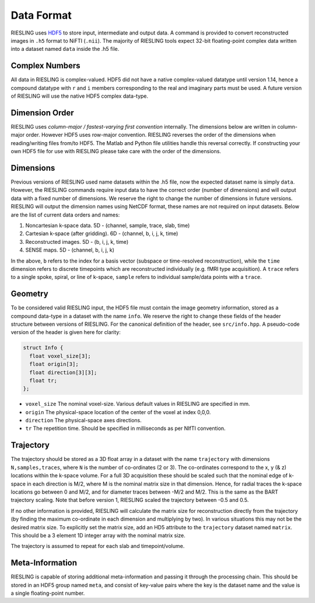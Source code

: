 Data Format
===========

RIESLING uses `HDF5 <https://www.hdfgroup.org/solutions/hdf5>`_ to store input, intermediate and output data. A command is provided to convert reconstructed images in ``.h5`` format to NiFTI (``.nii``). The majority of RIESLING tools expect 32-bit floating-point complex data written into a dataset named ``data`` inside the .h5 file.

Complex Numbers
---------------

All data in RIESLING is complex-valued. HDF5 did not have a native complex-valued datatype until version 1.14, hence a compound datatype with ``r`` and ``i`` members corresponding to the real and imaginary parts must be used. A future version of RIESLING will use the native HDF5 complex data-type.

Dimension Order
---------------

RIESLING uses *column-major / fastest-varying first convention* internally. The dimensions below are written in column-major order. However HDF5 uses row-major convention. RIESLING reverses the order of the dimensions when reading/writing files from/to HDF5. The Matlab and Python file utilities handle this reversal correctly. If constructing your own HDF5 file for use with RIESLING please take care with the order of the dimensions.

Dimensions
----------

Previous versions of RIESLING used name datasets within the .h5 file, now the expected dataset name is simply ``data``. However, the RIESLING commands require input data to have the correct order (number of dimensions) and will output data with a fixed number of dimensions. We reserve the right to change the number of dimensions in future versions. RIESLING will output the dimension names using NetCDF format, these names are not required on input datasets. Below are the list of current data orders and names:

1. Noncartesian k-space data. 5D - (channel, sample, trace, slab, time)
2. Cartesian k-space (after gridding). 6D - (channel, b, i, j, k, time)
3. Reconstructed images. 5D - (b, i, j, k, time)
4. SENSE maps. 5D - (channel, b, i, j, k)

In the above, ``b`` refers to the index for a basis vector (subspace or time-resolved reconstruction), while the ``time`` dimension refers to discrete timepoints which are reconstructed individually (e.g. fMRI type acquisition). A ``trace`` refers to a single spoke, spiral, or line of k-space, ``sample`` refers to individual sample/data points with a ``trace``.

Geometry
--------

To be considered valid RIESLING input, the HDF5 file must contain the image geometry information, stored as a compound data-type in a dataset with the name ``info``. We reserve the right to change these fields of the header structure between versions of RIESLING. For the canonical definition of the header, see ``src/info.hpp``. A pseudo-code version of the header is given here for clarity:

.. code-block:: c

  struct Info {
    float voxel_size[3];
    float origin[3];
    float direction[3][3];
    float tr;
  };

* ``voxel_size`` The nominal voxel-size. Various default values in RIESLING are specified in mm.
* ``origin`` The physical-space location of the center of the voxel at index 0,0,0.
* ``direction`` The physical-space axes directions.
* ``tr`` The repetition time. Should be specified in milliseconds as per NIfTI convention.

Trajectory
----------

The trajectory should be stored as a 3D float array in a dataset with the name ``trajectory`` with dimensions ``N,samples,traces``, where ``N`` is the number of co-ordinates (2 or 3). The co-ordinates correspond to the x, y (& z) locations within the k-space volume. For a full 3D acquisition these should be scaled such that the nominal edge of k-space in each direction is M/2, where M is the nominal matrix size in that dimension. Hence, for radial traces the k-space locations go between 0 and M/2, and for diameter traces between -M/2 and M/2. This is the same as the BART trajectory scaling. Note that before version 1, RIESLING scaled the trajectory between -0.5 and 0.5.

If no other information is provided, RIESLING will calculate the matrix size for reconstruction directly from the trajectory (by finding the maximum co-ordinate in each dimension and multiplying by two). In various situations this may not be the desired matrix size. To explicitly set the matrix size, add an HD5 attribute to the ``trajectory`` dataset named ``matrix``. This should be a 3 element 1D integer array with the nominal matrix size.

The trajectory is assumed to repeat for each slab and timepoint/volume.

Meta-Information
----------------

RIESLING is capable of storing additional meta-information and passing it through the processing chain. This should be stored in an HDF5 group named ``meta``, and consist of key-value pairs where the key is the dataset name and the value is a single floating-point number.
